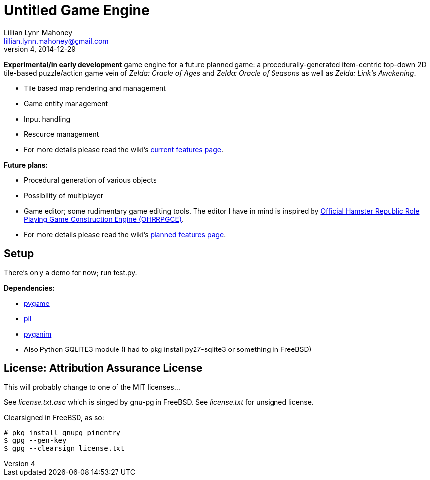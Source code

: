= Untitled Game Engine
Lillian Lynn Mahoney <lillian.lynn.mahoney@gmail.com>
4, 2014-12-29

*Experimental/in early development* game engine for a future planned game: a procedurally-generated item-centric top-down 2D tile-based puzzle/action game vein of __Zelda: Oracle of Ages__ and __Zelda: Oracle of Seasons__ as well as __Zelda: Link's Awakening__.

  * Tile based map rendering and management
  * Game entity management
  * Input handling
  * Resource management
  * For more details please read the wiki's https://github.com/lillian-mahoney/untitled-game-engine/wiki/Current-Features[current features page].

*Future plans:*

  * Procedural generation of various objects
  * Possibility of multiplayer
  * Game editor; some rudimentary game editing tools. The editor I have in mind is inspired by http://rpg.hamsterrepublic.com/ohrrpgce/Main_Page[Official Hamster Republic Role Playing Game Construction Engine (OHRRPGCE)].
  * For more details please read the wiki's https://github.com/lillian-mahoney/untitled-game-engine/wiki/Planned-Features[planned features page].

== Setup

There's only a demo for now; run test.py.

*Dependencies:*

  * http://pygame.org/news.html[pygame]
  * http://www.pythonware.com/products/pil/[pil]
  * http://inventwithpython.com/pyganim/[pyganim]
  * Also Python SQLITE3 module (I had to +pkg install py27-sqlite3+ or something in FreeBSD)

== License: Attribution Assurance License

This will probably change to one of the MIT licenses...

See __license.txt.asc__ which is singed by gnu-pg in FreeBSD. See __license.txt__ for unsigned license.

Clearsigned in FreeBSD, as so:

----
# pkg install gnupg pinentry
$ gpg --gen-key
$ gpg --clearsign license.txt
----
